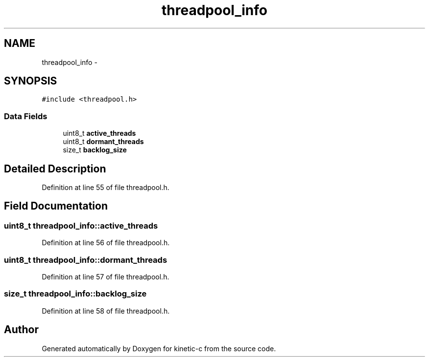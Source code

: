.TH "threadpool_info" 3 "Mon Mar 2 2015" "Version v0.12.0-beta" "kinetic-c" \" -*- nroff -*-
.ad l
.nh
.SH NAME
threadpool_info \- 
.SH SYNOPSIS
.br
.PP
.PP
\fC#include <threadpool\&.h>\fP
.SS "Data Fields"

.in +1c
.ti -1c
.RI "uint8_t \fBactive_threads\fP"
.br
.ti -1c
.RI "uint8_t \fBdormant_threads\fP"
.br
.ti -1c
.RI "size_t \fBbacklog_size\fP"
.br
.in -1c
.SH "Detailed Description"
.PP 
Definition at line 55 of file threadpool\&.h\&.
.SH "Field Documentation"
.PP 
.SS "uint8_t threadpool_info::active_threads"

.PP
Definition at line 56 of file threadpool\&.h\&.
.SS "uint8_t threadpool_info::dormant_threads"

.PP
Definition at line 57 of file threadpool\&.h\&.
.SS "size_t threadpool_info::backlog_size"

.PP
Definition at line 58 of file threadpool\&.h\&.

.SH "Author"
.PP 
Generated automatically by Doxygen for kinetic-c from the source code\&.

